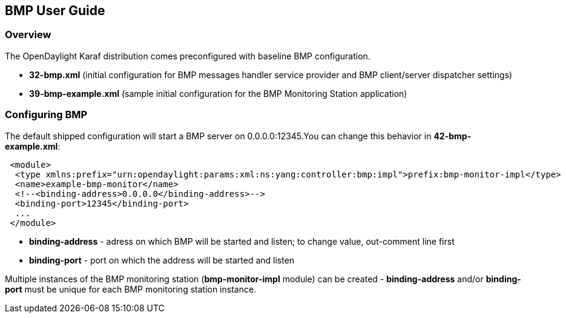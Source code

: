 == BMP User Guide ==

=== Overview ===

The OpenDaylight Karaf distribution comes preconfigured with baseline BMP configuration.

- *32-bmp.xml* (initial configuration for BMP messages handler service provider and BMP client/server dispatcher settings)
- *39-bmp-example.xml* (sample initial configuration for the BMP Monitoring Station application)

=== Configuring BMP ===

The default shipped configuration will start a BMP server on 0.0.0.0:12345.You can change this behavior in *42-bmp-example.xml*:

[source,xml]
----
 <module>
  <type xmlns:prefix="urn:opendaylight:params:xml:ns:yang:controller:bmp:impl">prefix:bmp-monitor-impl</type>
  <name>example-bmp-monitor</name>
  <!--<binding-address>0.0.0.0</binding-address>-->
  <binding-port>12345</binding-port>
  ...
 </module>
----

- *binding-address* - adress on which BMP will be started and listen; to change value, out-comment line first
- *binding-port* - port on which the address will be started and listen

Multiple instances of the BMP monitoring station (*bmp-monitor-impl* module) can be created - *binding-address* and/or *binding-port* must be unique for each BMP monitoring station instance.
